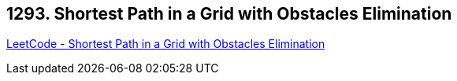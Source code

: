 == 1293. Shortest Path in a Grid with Obstacles Elimination

https://leetcode.com/problems/shortest-path-in-a-grid-with-obstacles-elimination/[LeetCode - Shortest Path in a Grid with Obstacles Elimination]


